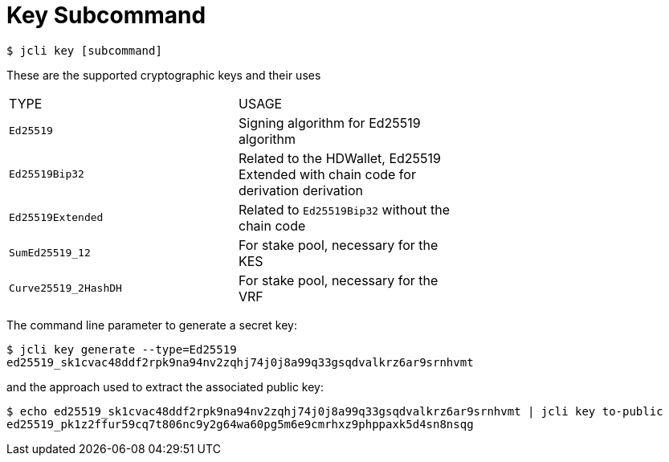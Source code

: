 = Key Subcommand

[source, bash]
----
$ jcli key [subcommand]
----

These are the supported cryptographic keys and their uses

|===
| TYPE | USAGE |
|`Ed25519` | Signing algorithm for Ed25519 algorithm |
|`Ed25519Bip32`| Related to the HDWallet, Ed25519 Extended with chain code for derivation derivation |
|`Ed25519Extended`| Related to `Ed25519Bip32` without the chain code |
|`SumEd25519_12`| For stake pool, necessary for the KES |
|`Curve25519_2HashDH`| For stake pool, necessary for the VRF |
|===

The command line parameter to generate a secret key:

[source, bash]
----
$ jcli key generate --type=Ed25519
ed25519_sk1cvac48ddf2rpk9na94nv2zqhj74j0j8a99q33gsqdvalkrz6ar9srnhvmt
----

and the approach used to extract the associated public key:

[source, bash]
----
$ echo ed25519_sk1cvac48ddf2rpk9na94nv2zqhj74j0j8a99q33gsqdvalkrz6ar9srnhvmt | jcli key to-public
ed25519_pk1z2ffur59cq7t806nc9y2g64wa60pg5m6e9cmrhxz9phppaxk5d4sn8nsqg
----
